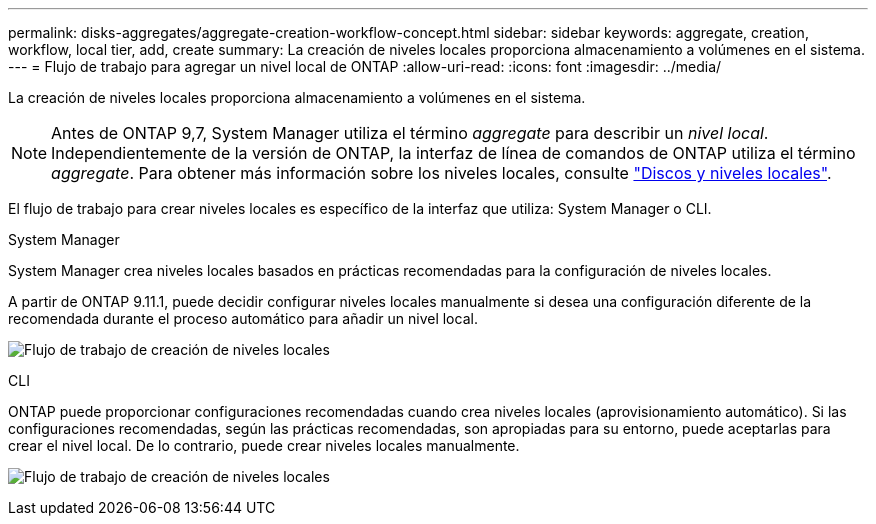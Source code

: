 ---
permalink: disks-aggregates/aggregate-creation-workflow-concept.html 
sidebar: sidebar 
keywords: aggregate, creation, workflow, local tier, add, create 
summary: La creación de niveles locales proporciona almacenamiento a volúmenes en el sistema. 
---
= Flujo de trabajo para agregar un nivel local de ONTAP
:allow-uri-read: 
:icons: font
:imagesdir: ../media/


[role="lead"]
La creación de niveles locales proporciona almacenamiento a volúmenes en el sistema.


NOTE: Antes de ONTAP 9,7, System Manager utiliza el término _aggregate_ para describir un _nivel local_. Independientemente de la versión de ONTAP, la interfaz de línea de comandos de ONTAP utiliza el término _aggregate_. Para obtener más información sobre los niveles locales, consulte link:../disks-aggregates/index.html["Discos y niveles locales"].

El flujo de trabajo para crear niveles locales es específico de la interfaz que utiliza: System Manager o CLI.

[role="tabbed-block"]
====
.System Manager
--
System Manager crea niveles locales basados en prácticas recomendadas para la configuración de niveles locales.

A partir de ONTAP 9.11.1, puede decidir configurar niveles locales manualmente si desea una configuración diferente de la recomendada durante el proceso automático para añadir un nivel local.

image:../media/workflow-add-create-local-tier.png["Flujo de trabajo de creación de niveles locales"]

--
.CLI
--
ONTAP puede proporcionar configuraciones recomendadas cuando crea niveles locales (aprovisionamiento automático). Si las configuraciones recomendadas, según las prácticas recomendadas, son apropiadas para su entorno, puede aceptarlas para crear el nivel local. De lo contrario, puede crear niveles locales manualmente.

image:aggregate-creation-workflow.gif["Flujo de trabajo de creación de niveles locales"]

--
====